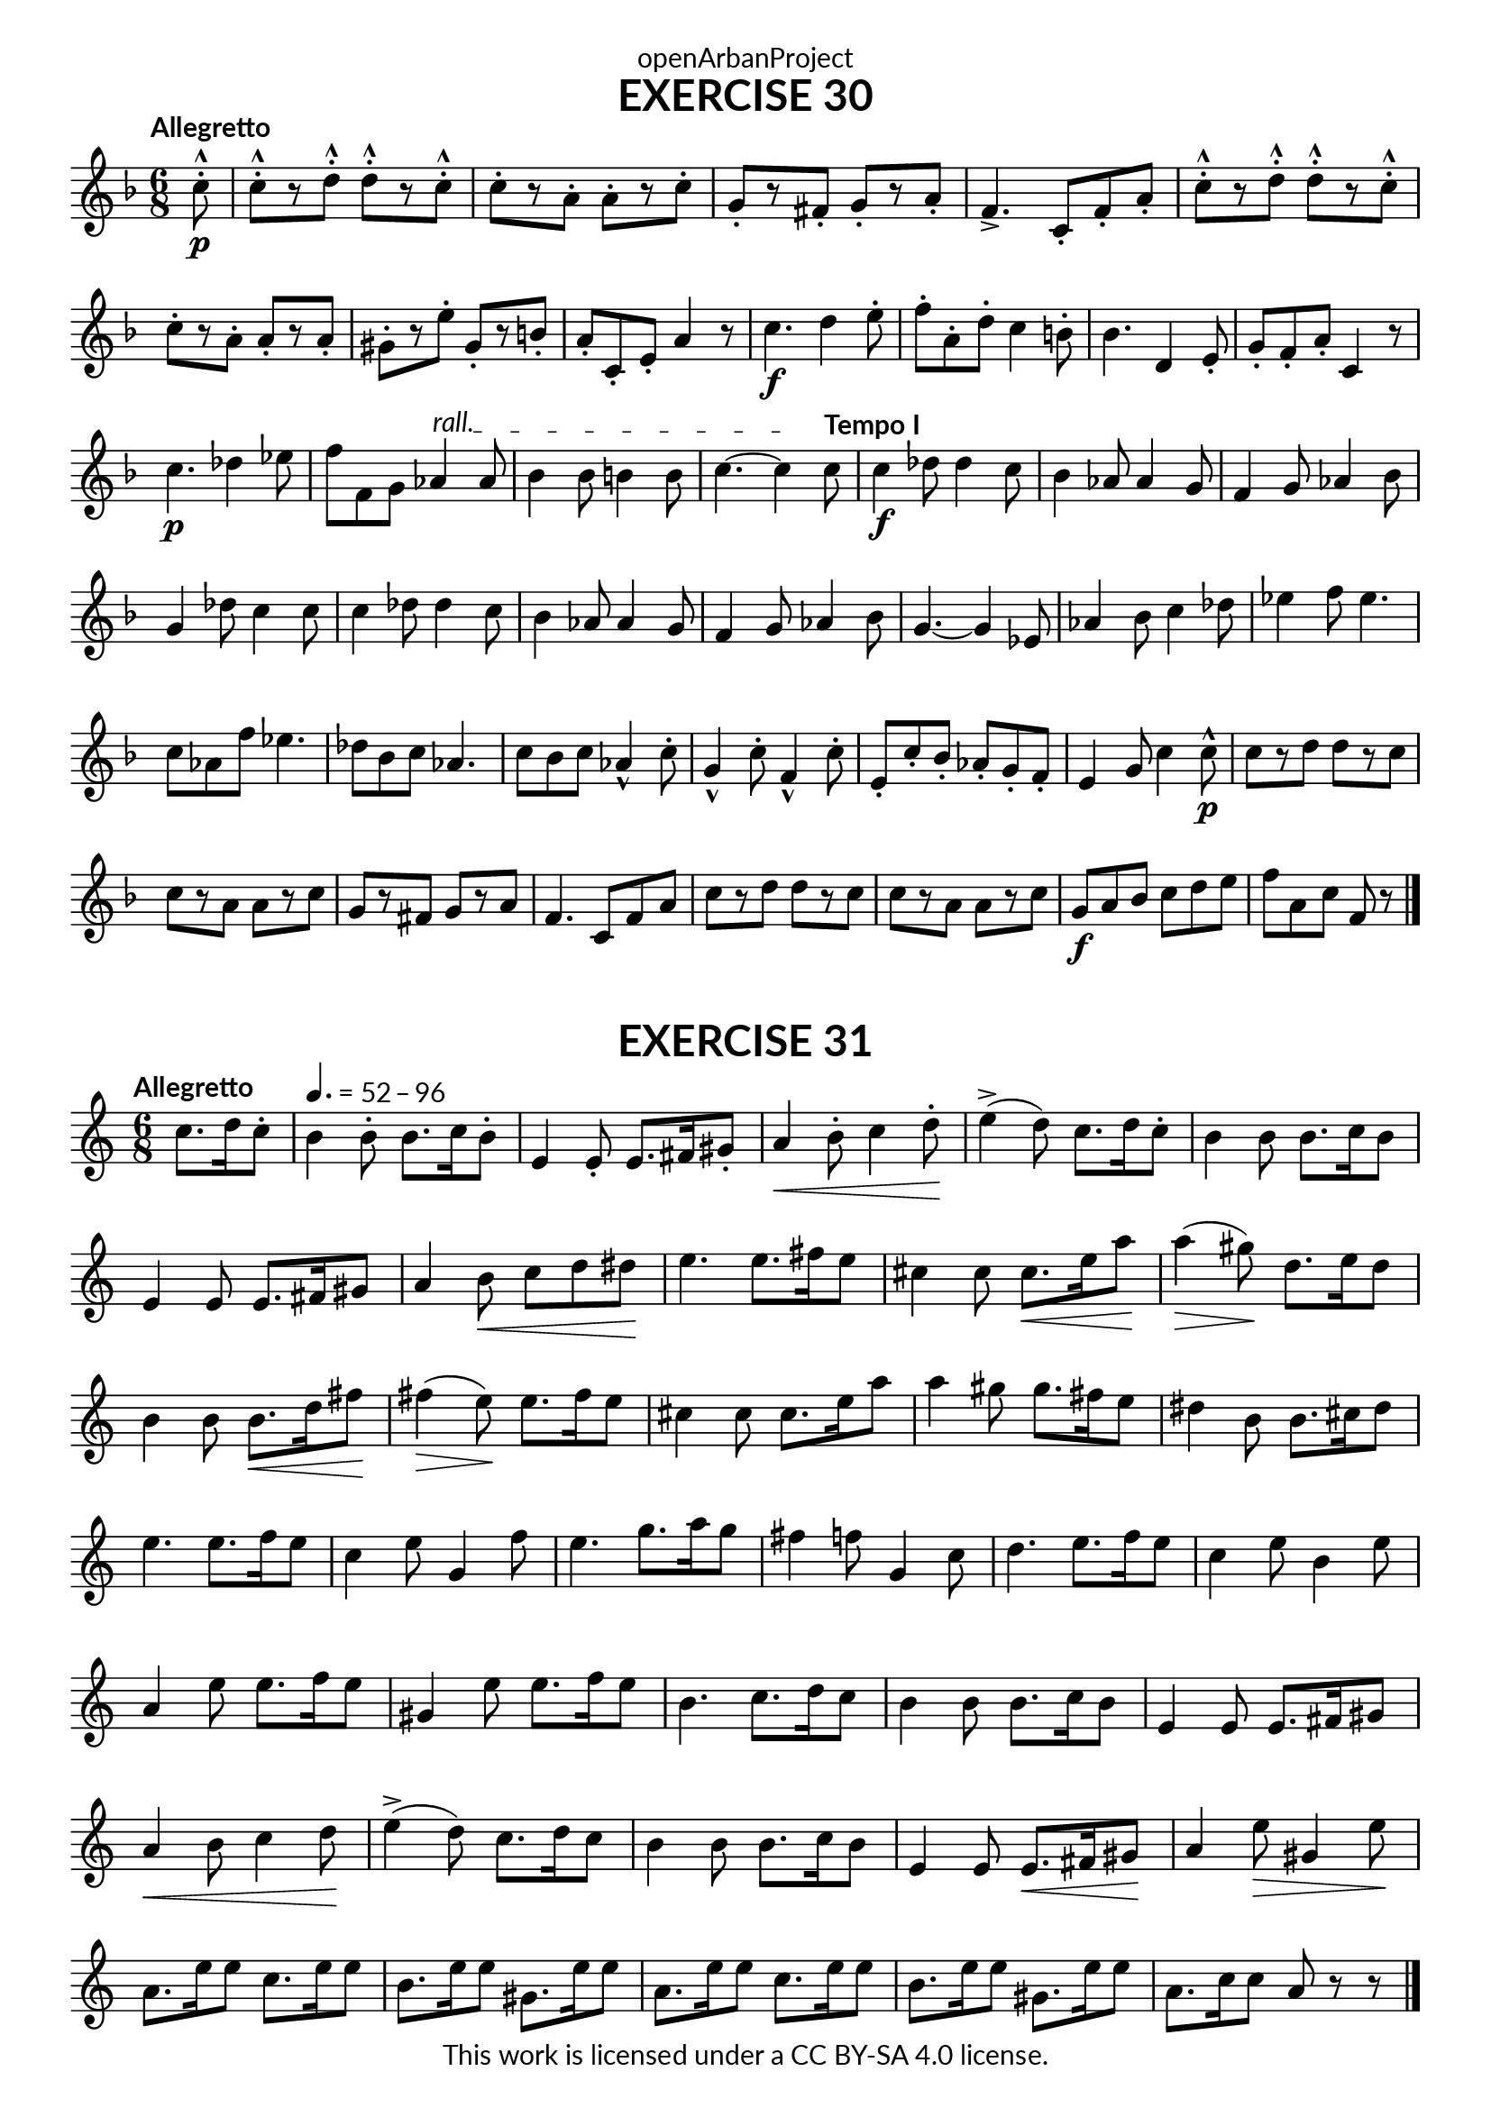 \version "2.20.0"
\language "english"

\book {
  \paper {
    indent = 0\mm
    scoreTitleMarkup = \markup {
      \fill-line {
        \null
        \fontsize #4 \bold \fromproperty #'header:piece
        \fromproperty #'header:composer
      }
    }
    fonts = #
  (make-pango-font-tree
   "Lato"
   "Lato"
   "Liberation Mono"
   (/ (* staff-height pt) 2.5))
  }
  \header { tagline = ##f 
            copyright = "This work is licensed under a CC BY-SA 4.0 license."
            dedication = "openArbanProject"
  }
   
  \score {
    \header {
      piece = "EXERCISE 30"
    }
    \layout { \context { \Score \remove "Bar_number_engraver" }}
    \relative c'
    {
      \numericTimeSignature \time 6/8
      \partial 8
      \key f \major
      \tempo "Allegretto"
      c'8-.-^\p
      c-.-^[ r d-.-^] d-.-^[ r c-.-^] c-.[ r a-.] a-.[ r c-.] 
      g-.[ r fs-.] g-.[ r a-.] f4.-> c8-. f-. a-.
      c-.-^[ r d-.-^] d-.-^[ r c-.-^] \break c-.[ r a-.] a-.[ r a-.]
      gs-.[ r e'-.] gs,-.[ r b-.] a-. c,-. e-. a4 r8
      
      c4.\f d4 e8-. f-. a,-. d-. c4 b8-. bf4. d,4 e8-. g-. f-. a-. c,4 r8
      c'4.\p df4 ef8 f8 f, g 
      \override TextSpanner.bound-details.left.text = "rall."
      af4 \startTextSpan af8 bf4 bf8 b4 b8 c4.~ c4 \stopTextSpan 
      \tempo "Tempo I"
      c8
      c4\f df8 df4 c8 bf4 af8 af4 g8 f4 g8 af4 bf8 g4 df'8 c4 c8 
      c4 df8 df4 c8 bf4 af8 af4 g8 f4 g8 af4 bf8 g4.~ g4 ef8
      af4 bf8 c4 df8 ef4 f8 ef4. c8 af f' ef4. df8 bf c af4.
      c8 bf c af4-^ c8-. g4-^ c8-. f,4-^ c'8-. e,-. c'-. bf-. af-. g-. f-. e4 g8 c4 c8-^ \p
      c[ r d] d[ r c] c[ r a] a[ r c] g[ r fs] g[ r a] f4. c8 f a
      c[ r d] d[ r c] c[ r a] a[ r c] g \f a bf c d e f a, c f, r \bar "|." 
    }
  } 
  
  \score {
    \header {
      piece = "EXERCISE 31"
    }
    \layout { \context { \Score \remove "Bar_number_engraver" }}
    \relative c'
    {
      \numericTimeSignature \time 6/8
      \partial 4.
      \key c \major
      \tempo "Allegretto"
      c'8. d16 c8-. 
      \tempo 4. = 52 - 96
      b4 b8-. b8. c16 b8-. e,4 e8-. e8. fs16 gs8-. 
      a4\< b8-. c4 d8-. \! e4->( d8) c8. d16 c8-.
      b4 b8 b8. c16 b8 e,4 e8 e8. fs16 gs8 a4 b8\< c d ds\! e4. e8. fs16 e8
      cs4 cs8 cs8.\< e16 a8\! a4(\> gs8)\! d8. e16 d8 b4 b8 b8.\< d16 fs8\! fs4(\> e8)\! e8. fs16 e8
      cs4 cs8 cs8. e16 a8 a4 gs8 gs8. fs16 e8 ds4 b8 b8. cs16 ds8 e4. e8. f16 e8
      c4 e8 g,4 f'8 e4. g8. a16 g8 fs4 f8 g,4 c8 d4. e8. f16 e8 
      c4 e8 b4 e8 a,4 e'8 e8. f16 e8 gs,4 e'8 e8. f16 e8 b4. c8. d16 c8
      b4 b8 b8. c16 b8 e,4 e8 e8. fs16 gs8 a4\< b8 c4 d8\! e4->( d8) c8. d16 c8
      b4 b8 b8. c16 b8 e,4 e8 e8.\< fs16 gs8\! a4 e'8\> gs,4 e'8\! 
      a,8. e'16 e8 c8. e16 e8 b8. e16 e8 gs,8. e'16 e8 a,8. e'16 e8 c8. e16 e8 b8. e16 e8 gs,8. e'16 e8 a,8. c16 c8 a r r
      \bar "|." 
    }
  } 
}
